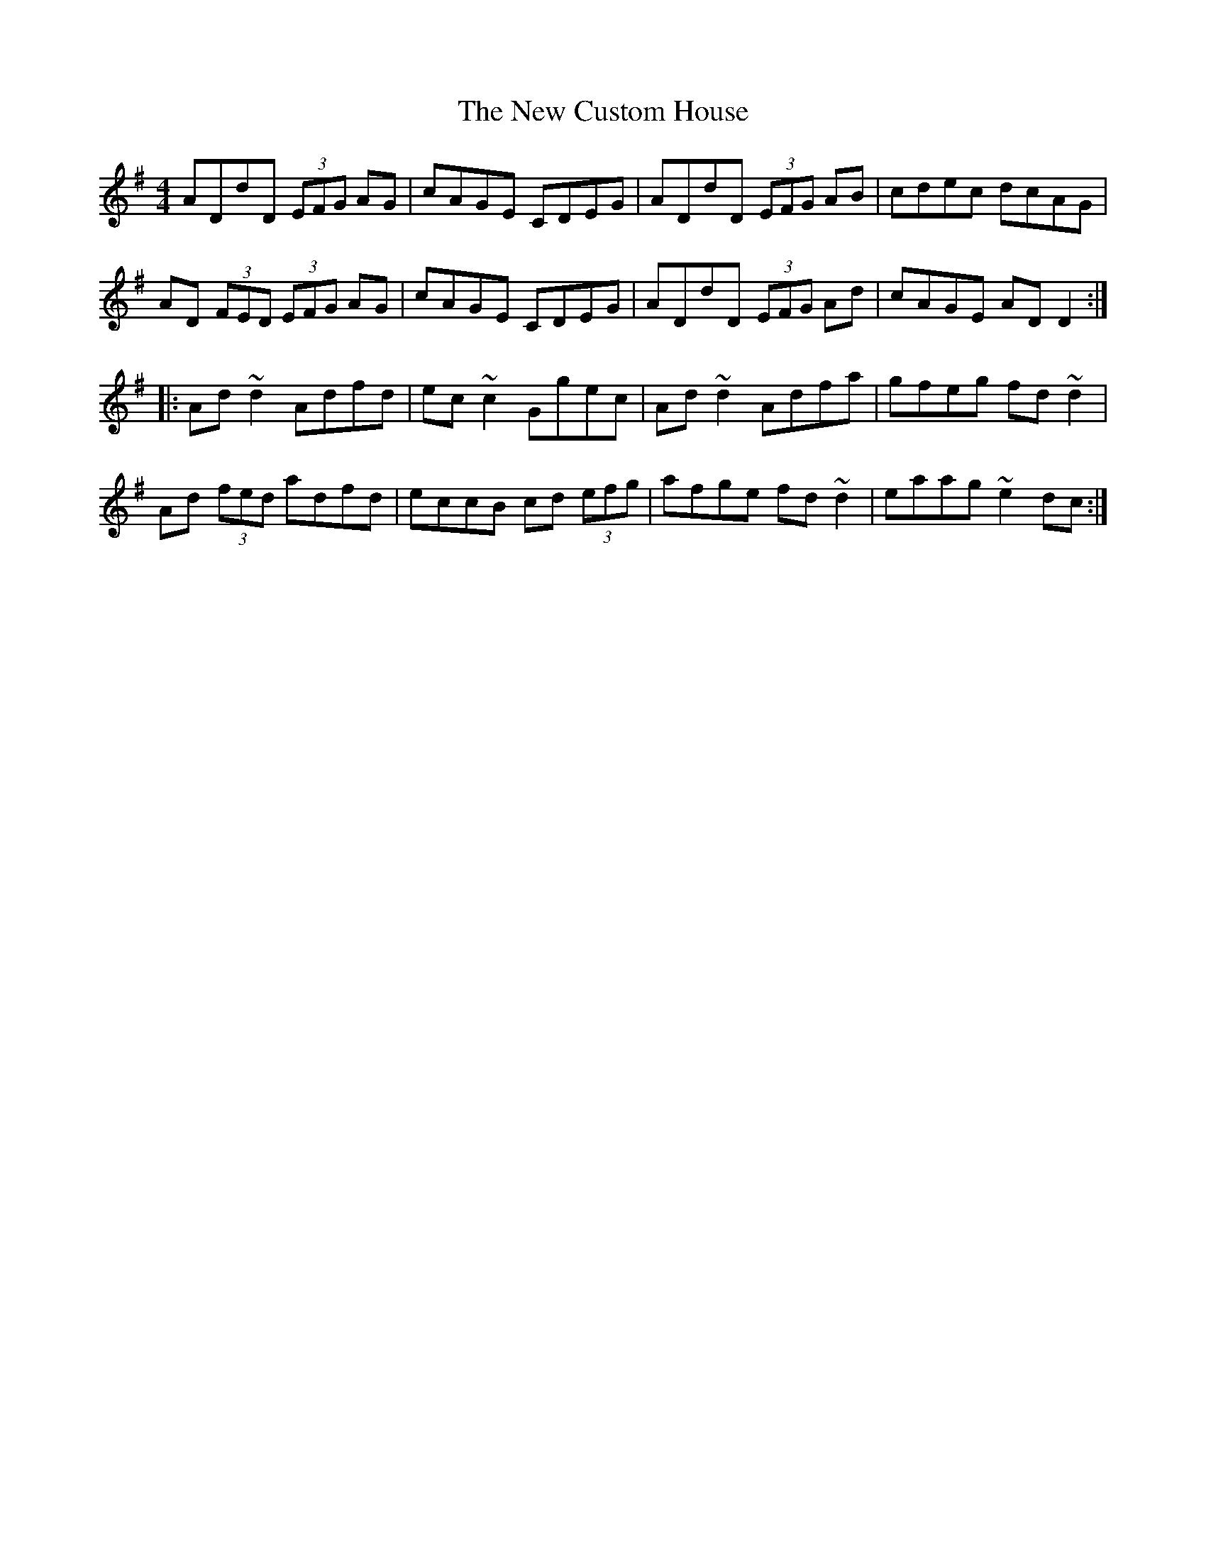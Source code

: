 X: 11
T: New Custom House, The
Z: Dr. Dow
S: https://thesession.org/tunes/175#setting23268
R: reel
M: 4/4
L: 1/8
K: Dmix
ADdD (3EFG AG|cAGE CDEG|ADdD (3EFG AB|cdec dcAG|
AD (3FED (3EFG AG|cAGE CDEG|ADdD (3EFG Ad|cAGE ADD2:|
|:Ad~d2 Adfd|ec~c2 Ggec|Ad~d2 Adfa|gfeg fd~d2|
Ad (3fed adfd|eccB cd (3efg|afge fd~d2|eaag ~e2dc:|
